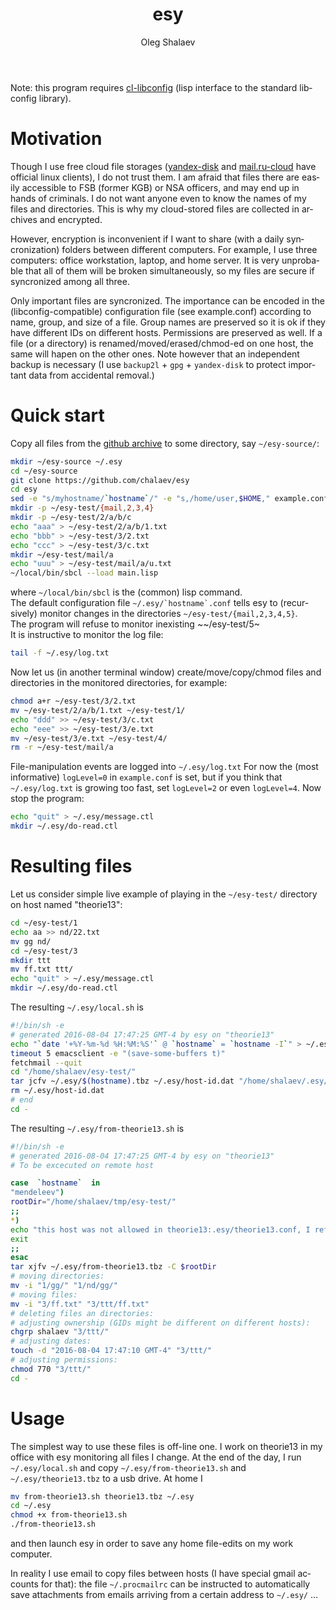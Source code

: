 #+TITLE:     esy
#+AUTHOR:    Oleg Shalaev
#+EMAIL:     chalaev@gmail.com
#+OPTIONS: ^:nil
#+LANGUAGE:  en
#+LINK_HOME: http://chalaev.com/projects.html

Note: this program requires [[https://github.com/chalaev/cl-libconfig][cl-libconfig]] (lisp interface to the standard libconfig library).

* Motivation
Though I use free cloud file storages ([[https://disk.yandex.com/][yandex-disk]] and [[https://cloud.mail.ru/][mail.ru-cloud]] have official linux
clients), I do not trust them. I am afraid that files there are easily accessible to FSB (former
KGB) or NSA officers, and may end up in hands of criminals. I do not want anyone even to know the
names of my files and directories. This is why my cloud-stored files are collected in archives
and encrypted.

However, encryption is inconvenient if I want to share (with a daily syncronization) folders
between different computers. For example, I use three computers: office workstation, laptop, and
home server. It is very unprobable that all of them will be broken simultaneously, so
my files are secure if syncronized among all three.

Only important files are syncronized. The importance can be encoded in the
(libconfig-compatible) configuration file (see example.conf) according to name, group, and size of a
file. Group names are preserved so it is ok if they have different IDs on different
hosts. Permissions are preserved as well. If a file (or a directory) is renamed/moved/erased/chmod-ed
on one host, the same will hapen on the other ones.
Note however that an independent backup is necessary
(I use ~backup2l~ + ~gpg~ + ~yandex-disk~ to protect important data from accidental removal.)

* Quick start
Copy all files from the [[https://github.com/chalaev/esy][github archive]] to some directory, say ~~/esy-source/~:
#+BEGIN_SRC sh
mkdir ~/esy-source ~/.esy
cd ~/esy-source
git clone https://github.com/chalaev/esy
cd esy
sed -e "s/myhostname/`hostname`/" -e "s,/home/user,$HOME," example.conf >  ~/.esy/`hostname`.conf
mkdir -p ~/esy-test/{mail,2,3,4}
mkdir -p ~/esy-test/2/a/b/c
echo "aaa" > ~/esy-test/2/a/b/1.txt
echo "bbb" > ~/esy-test/3/2.txt
echo "ccc" > ~/esy-test/3/c.txt
mkdir ~/esy-test/mail/a
echo "uuu" > ~/esy-test/mail/a/u.txt
~/local/bin/sbcl --load main.lisp
#+END_SRC
where ~~/local/bin/sbcl~ is the (common) lisp command.\\
The default configuration file ~~/.esy/`hostname`.conf~ tells esy to
(recursively) monitor changes in the directories ~~/esy-test/{mail,2,3,4,5}~.\\
The program will refuse to monitor inexisting ~~/esy-test/5~\\
It is instructive to monitor the log file:
#+BEGIN_SRC sh
tail -f ~/.esy/log.txt
#+END_SRC
Now let us (in another terminal window)
create/move/copy/chmod files and directories in the monitored directories, for example:
#+BEGIN_SRC sh
chmod a+r ~/esy-test/3/2.txt
mv ~/esy-test/2/a/b/1.txt ~/esy-test/1/
echo "ddd" >> ~/esy-test/3/c.txt
echo "eee" >> ~/esy-test/3/e.txt
mv ~/esy-test/3/e.txt ~/esy-test/4/
rm -r ~/esy-test/mail/a
#+END_SRC
File-manipulation events are logged into ~~/.esy/log.txt~
   For now the (most informative) ~logLevel=0~ in ~example.conf~ is set, but if you think that
   ~~/.esy/log.txt~ is growing too fast, set ~logLevel=2~ or even ~logLevel=4~.
Now stop the program:
#+BEGIN_SRC sh
echo "quit" > ~/.esy/message.ctl
mkdir ~/.esy/do-read.ctl
#+END_SRC
* Resulting files
Let us consider simple live example of playing in the ~~/esy-test/~ directory on host named "theorie13":
#+BEGIN_SRC sh
cd ~/esy-test/1
echo aa >> nd/22.txt 
mv gg nd/
cd ~/esy-test/3
mkdir ttt
mv ff.txt ttt/
echo "quit" > ~/.esy/message.ctl
mkdir ~/.esy/do-read.ctl
#+END_SRC
The resulting ~~/.esy/local.sh~ is
#+BEGIN_SRC sh
#!/bin/sh -e
# generated 2016-08-04 17:47:25 GMT-4 by esy on "theorie13"
echo "`date '+%Y-%m-%d %H:%M:%S'` @ `hostname` = `hostname -I`" > ~/.esy/host-id.dat
timeout 5 emacsclient -e "(save-some-buffers t)"
fetchmail --quit
cd "/home/shalaev/esy-test/"
tar jcfv ~/.esy/$(hostname).tbz ~/.esy/host-id.dat "/home/shalaev/.esy/from-theorie13.sh" "1/nd/22.txt"
rm ~/.esy/host-id.dat
# end
cd -
#+END_SRC
The resulting ~~/.esy/from-theorie13.sh~ is
#+BEGIN_SRC sh
#!/bin/sh -e
# generated 2016-08-04 17:47:25 GMT-4 by esy on "theorie13"
# To be excecuted on remote host

case  `hostname`  in
"mendeleev")
rootDir="/home/shalaev/tmp/esy-test/"
;;
*)
echo "this host was not allowed in theorie13:.esy/theorie13.conf, I refuse to change files here, stopping"
exit
;;
esac
tar xjfv ~/.esy/from-theorie13.tbz -C $rootDir
# moving directories:
mv -i "1/gg/" "1/nd/gg/"
# moving files:
mv -i "3/ff.txt" "3/ttt/ff.txt"
# deleting files an directories:
# adjusting ownership (GIDs might be different on different hosts):
chgrp shalaev "3/ttt/"
# adjusting dates:
touch -d "2016-08-04 17:47:10 GMT-4" "3/ttt/"
# adjusting permissions:
chmod 770 "3/ttt/"
cd -
#+END_SRC
* Usage
The simplest way to use these files is off-line one.
I work on theorie13 in my office with esy monitoring all files I change.
At the end of the day, I 
run ~~/.esy/local.sh~ and
copy ~~/.esy/from-theorie13.sh~ and ~~/.esy/theorie13.tbz~ to a usb drive.
At home I 
#+BEGIN_SRC sh
mv from-theorie13.sh theorie13.tbz ~/.esy
cd ~/.esy
chmod +x from-theorie13.sh
./from-theorie13.sh
#+END_SRC
and then launch esy in order to save any home file-edits on my work computer.

In reality I use email to copy files between hosts (I have special gmail accounts for that):
the file ~~/.procmailrc~ can be instructed to automatically save attachments from emails arriving from a certain address to ~~/.esy/~ …
